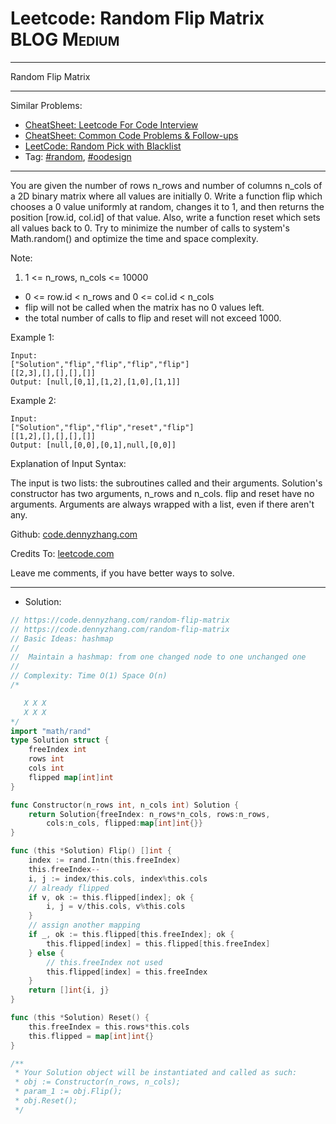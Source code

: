 * Leetcode: Random Flip Matrix                                  :BLOG:Medium:
#+STARTUP: showeverything
#+OPTIONS: toc:nil \n:t ^:nil creator:nil d:nil
:PROPERTIES:
:type:     inspiring, twopointer, random, redo
:END:
---------------------------------------------------------------------
Random Flip Matrix
---------------------------------------------------------------------
#+BEGIN_HTML
<a href="https://github.com/dennyzhang/code.dennyzhang.com/tree/master/problems/random-flip-matrix"><img align="right" width="200" height="183" src="https://www.dennyzhang.com/wp-content/uploads/denny/watermark/github.png" /></a>
#+END_HTML
Similar Problems:
- [[https://cheatsheet.dennyzhang.com/cheatsheet-leetcode-A4][CheatSheet: Leetcode For Code Interview]]
- [[https://cheatsheet.dennyzhang.com/cheatsheet-followup-A4][CheatSheet: Common Code Problems & Follow-ups]]
- [[https://code.dennyzhang.com/random-pick-with-blacklist][LeetCode: Random Pick with Blacklist]]
- Tag: [[https://code.dennyzhang.com/review-random][#random]], [[https://code.dennyzhang.com/review-oodesign][#oodesign]]
---------------------------------------------------------------------
You are given the number of rows n_rows and number of columns n_cols of a 2D binary matrix where all values are initially 0. Write a function flip which chooses a 0 value uniformly at random, changes it to 1, and then returns the position [row.id, col.id] of that value. Also, write a function reset which sets all values back to 0. Try to minimize the number of calls to system's Math.random() and optimize the time and space complexity.

Note:

1. 1 <= n_rows, n_cols <= 10000
- 0 <= row.id < n_rows and 0 <= col.id < n_cols
- flip will not be called when the matrix has no 0 values left.
- the total number of calls to flip and reset will not exceed 1000.

Example 1:
#+BEGIN_EXAMPLE
Input: 
["Solution","flip","flip","flip","flip"]
[[2,3],[],[],[],[]]
Output: [null,[0,1],[1,2],[1,0],[1,1]]
#+END_EXAMPLE

Example 2:
#+BEGIN_EXAMPLE
Input: 
["Solution","flip","flip","reset","flip"]
[[1,2],[],[],[],[]]
Output: [null,[0,0],[0,1],null,[0,0]]
#+END_EXAMPLE

Explanation of Input Syntax:

The input is two lists: the subroutines called and their arguments. Solution's constructor has two arguments, n_rows and n_cols. flip and reset have no arguments. Arguments are always wrapped with a list, even if there aren't any.

Github: [[https://github.com/dennyzhang/code.dennyzhang.com/tree/master/problems/random-flip-matrix][code.dennyzhang.com]]

Credits To: [[https://leetcode.com/problems/random-flip-matrix/description/][leetcode.com]]

Leave me comments, if you have better ways to solve.
---------------------------------------------------------------------
- Solution:

#+BEGIN_SRC go
// https://code.dennyzhang.com/random-flip-matrix
// https://code.dennyzhang.com/random-flip-matrix
// Basic Ideas: hashmap
//
//  Maintain a hashmap: from one changed node to one unchanged one
//
// Complexity: Time O(1) Space O(n)
/*

   X X X
   X X X
*/
import "math/rand"
type Solution struct {
	freeIndex int
	rows int
	cols int
	flipped map[int]int
}

func Constructor(n_rows int, n_cols int) Solution {
	return Solution{freeIndex: n_rows*n_cols, rows:n_rows,
		cols:n_cols, flipped:map[int]int{}}
}

func (this *Solution) Flip() []int {
	index := rand.Intn(this.freeIndex)
	this.freeIndex--
	i, j := index/this.cols, index%this.cols
	// already flipped
	if v, ok := this.flipped[index]; ok {
		i, j = v/this.cols, v%this.cols
	}
	// assign another mapping
	if _, ok := this.flipped[this.freeIndex]; ok {
		this.flipped[index] = this.flipped[this.freeIndex]
	} else {
		// this.freeIndex not used
		this.flipped[index] = this.freeIndex
	}
	return []int{i, j}
}

func (this *Solution) Reset() {
	this.freeIndex = this.rows*this.cols
	this.flipped = map[int]int{}
}

/**
 * Your Solution object will be instantiated and called as such:
 * obj := Constructor(n_rows, n_cols);
 * param_1 := obj.Flip();
 * obj.Reset();
 */
#+END_SRC

#+BEGIN_HTML
<div style="overflow: hidden;">
<div style="float: left; padding: 5px"> <a href="https://www.linkedin.com/in/dennyzhang001"><img src="https://www.dennyzhang.com/wp-content/uploads/sns/linkedin.png" alt="linkedin" /></a></div>
<div style="float: left; padding: 5px"><a href="https://github.com/dennyzhang"><img src="https://www.dennyzhang.com/wp-content/uploads/sns/github.png" alt="github" /></a></div>
<div style="float: left; padding: 5px"><a href="https://www.dennyzhang.com/slack" target="_blank" rel="nofollow"><img src="https://www.dennyzhang.com/wp-content/uploads/sns/slack.png" alt="slack"/></a></div>
</div>
#+END_HTML
